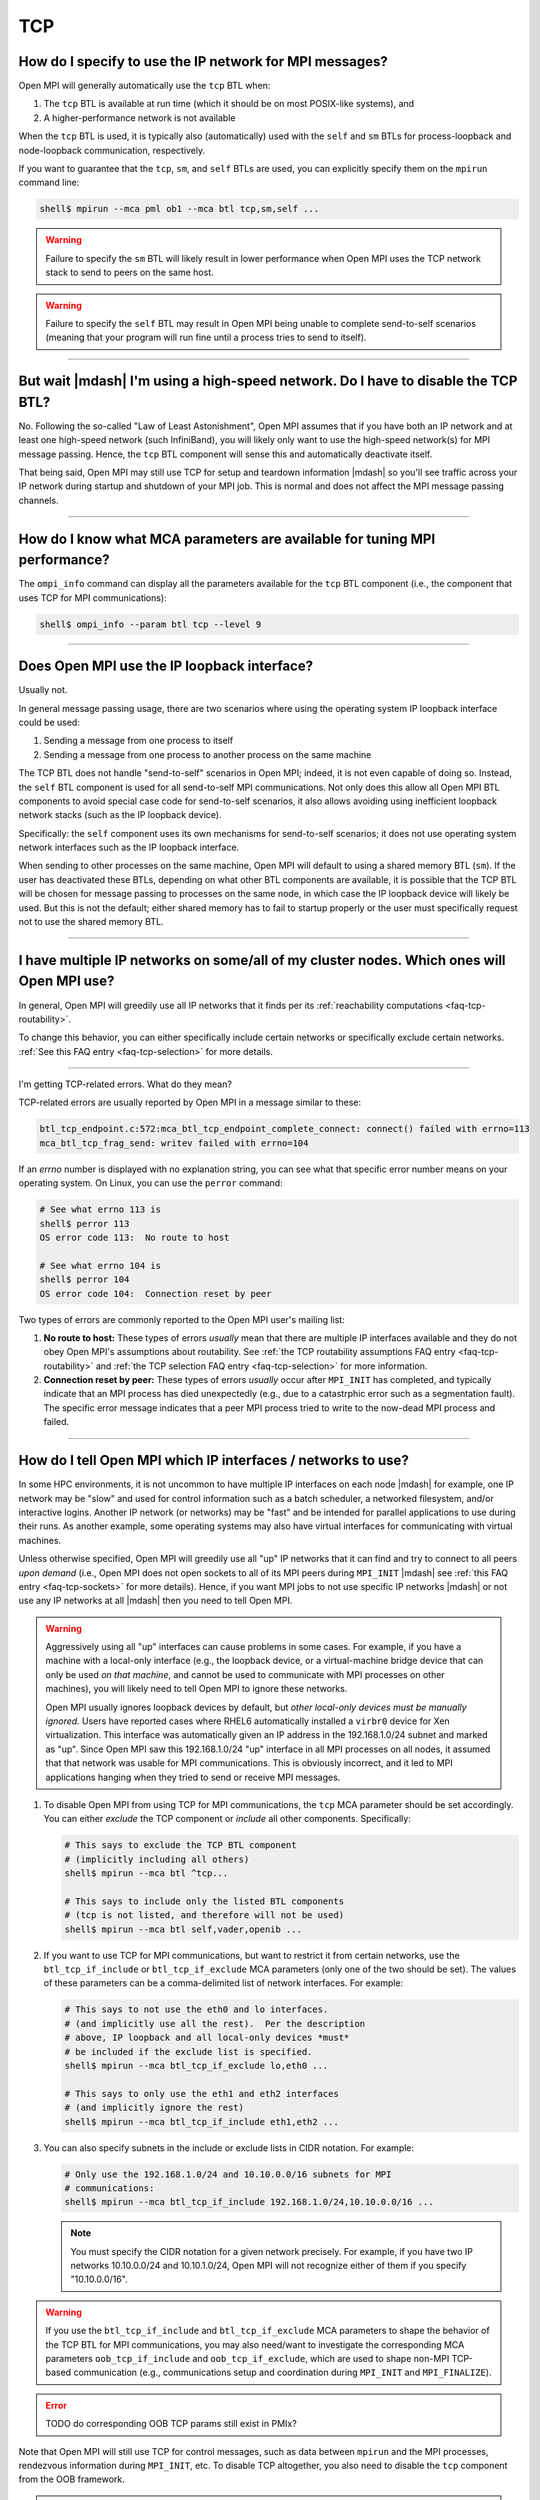 TCP
===

How do I specify to use the IP network for MPI messages?
--------------------------------------------------------

Open MPI will generally automatically use the ``tcp`` BTL when:

#. The ``tcp`` BTL is  available at run time (which it should be on
   most POSIX-like systems), and
#. A higher-performance network is not available

When the ``tcp`` BTL is used, it is typically also (automatically)
used with the ``self`` and ``sm`` BTLs for process-loopback and
node-loopback communication, respectively.

If you want to guarantee that the ``tcp``, ``sm``, and ``self`` BTLs
are used, you can explicitly specify them on the ``mpirun`` command
line:

.. code-block:: sh

   shell$ mpirun --mca pml ob1 --mca btl tcp,sm,self ...

.. warning:: Failure to specify the ``sm`` BTL will likely result in
             lower performance when Open MPI uses the TCP network
             stack to send to peers on the same host.

.. warning:: Failure to specify the ``self`` BTL may result in Open
             MPI being unable to complete send-to-self scenarios
             (meaning that your program will run fine until a process
             tries to send to itself).

/////////////////////////////////////////////////////////////////////////

But wait |mdash| I'm using a high-speed network.  Do I have to disable the TCP BTL?
-----------------------------------------------------------------------------------

No.  Following the so-called "Law of Least Astonishment", Open MPI
assumes that if you have both an IP network and at least one
high-speed network (such InfiniBand), you will likely only want to use
the high-speed network(s) for MPI message passing.  Hence, the ``tcp``
BTL component will sense this and automatically deactivate itself.

That being said, Open MPI may still use TCP for setup and teardown
information |mdash| so you'll see traffic across your IP network during
startup and shutdown of your MPI job.  This is normal and does not
affect the MPI message passing channels.

/////////////////////////////////////////////////////////////////////////

How do I know what MCA parameters are available for tuning MPI performance?
---------------------------------------------------------------------------

The ``ompi_info`` command can display all the parameters
available for the ``tcp`` BTL component (i.e., the component that uses
TCP for MPI communications):

.. code-block:: sh

   shell$ ompi_info --param btl tcp --level 9

/////////////////////////////////////////////////////////////////////////

Does Open MPI use the IP loopback interface?
--------------------------------------------

Usually not.

In general message passing usage, there are two scenarios where using
the operating system IP loopback interface could be used:

#. Sending a message from one process to itself
#. Sending a message from one process to another process on the same
   machine

The TCP BTL does not handle "send-to-self" scenarios in Open MPI;
indeed, it is not even capable of doing so.  Instead, the ``self`` BTL
component is used for all send-to-self MPI communications.  Not only
does this allow all Open MPI BTL components to avoid special case code
for send-to-self scenarios, it also allows avoiding using inefficient
loopback network stacks (such as the IP loopback device).

Specifically: the ``self`` component uses its own mechanisms for
send-to-self scenarios; it does not use operating system network
interfaces such as the IP loopback interface.

When sending to other processes on the same machine, Open MPI will
default to using a shared memory BTL (``sm``).  If the user has
deactivated these BTLs, depending on what other BTL components are
available, it is possible that the TCP BTL will be chosen for message
passing to processes on the same node, in which case the IP loopback
device will likely be used.  But this is not the default; either
shared memory has to fail to startup properly or the user must
specifically request not to use the shared memory BTL.

/////////////////////////////////////////////////////////////////////////

I have multiple IP networks on some/all of my cluster nodes.  Which ones will Open MPI use?
-------------------------------------------------------------------------------------------

In general, Open MPI will greedily use all IP networks that
it finds per its :ref:`reachability computations <faq-tcp-routability>`.

To change this behavior, you can either specifically include certain
networks or specifically exclude certain networks.  :ref:`See this FAQ
entry <faq-tcp-selection>` for more details.

/////////////////////////////////////////////////////////////////////////

I'm getting TCP-related errors.  What do they mean?

TCP-related errors are usually reported by Open MPI in a message
similar to these:

.. code-block::

   btl_tcp_endpoint.c:572:mca_btl_tcp_endpoint_complete_connect: connect() failed with errno=113
   mca_btl_tcp_frag_send: writev failed with errno=104

If an `errno` number is displayed with no explanation string, you can
see what that specific error number means on your operating system.
On Linux, you can use the ``perror`` command:

.. code-block:: sh

   # See what errno 113 is
   shell$ perror 113
   OS error code 113:  No route to host

   # See what errno 104 is
   shell$ perror 104
   OS error code 104:  Connection reset by peer

Two types of errors are commonly reported to the Open MPI user's
mailing list:

#. **No route to host:** These types of errors *usually* mean that
   there are multiple IP interfaces available and they do not obey
   Open MPI's assumptions about routability.  See :ref:`the TCP
   routability assumptions FAQ entry <faq-tcp-routability>` and
   :ref:`the TCP selection FAQ entry <faq-tcp-selection>` for more
   information.

#. **Connection reset by peer:** These types of errors *usually* occur
   after ``MPI_INIT`` has completed, and typically indicate that an
   MPI process has died unexpectedly (e.g., due to a catastrphic error
   such as a segmentation fault).  The specific error message
   indicates that a peer MPI process tried to write to the now-dead
   MPI process and failed.

/////////////////////////////////////////////////////////////////////////

.. _faq-tcp-selection:

How do I tell Open MPI which IP interfaces / networks to use?
-------------------------------------------------------------

In some HPC environments, it is not uncommon to have multiple IP
interfaces on each node |mdash| for example, one IP network may be
"slow" and used for control information such as a batch scheduler, a
networked filesystem, and/or interactive logins.  Another IP network
(or networks) may be "fast" and be intended for parallel applications
to use during their runs.  As another example, some operating systems
may also have virtual interfaces for communicating with virtual
machines.

Unless otherwise specified, Open MPI will greedily use all "up" IP
networks that it can find and try to connect to all peers *upon
demand* (i.e., Open MPI does not open sockets to all of its MPI peers
during ``MPI_INIT`` |mdash| see :ref:`this FAQ entry
<faq-tcp-sockets>` for more details).  Hence, if you want MPI jobs to
not use specific IP networks |mdash| or not use any IP networks at all
|mdash| then you need to tell Open MPI.

.. warning:: Aggressively using all "up" interfaces can cause problems
             in some cases.  For example, if you have a machine with a
             local-only interface (e.g., the loopback device, or a
             virtual-machine bridge device that can only be used *on
             that machine*, and cannot be used to communicate with MPI
             processes on other machines), you will likely need to
             tell Open MPI to ignore these networks.

             Open MPI usually ignores loopback devices by default, but
             *other local-only devices must be manually ignored.*
             Users have reported cases where RHEL6 automatically
             installed a ``virbr0`` device for Xen virtualization.
             This interface was automatically given an IP address in
             the 192.168.1.0/24 subnet and marked as "up".  Since Open
             MPI saw this 192.168.1.0/24 "up" interface in all MPI
             processes on all nodes, it assumed that that network was
             usable for MPI communications.  This is obviously
             incorrect, and it led to MPI applications hanging when
             they tried to send or receive MPI messages.

#. To disable Open MPI from using TCP for MPI communications, the
   ``tcp`` MCA parameter should be set accordingly.  You can either
   *exclude* the TCP component or *include* all other components.
   Specifically:

   .. code-block:: sh

      # This says to exclude the TCP BTL component
      # (implicitly including all others)
      shell$ mpirun --mca btl ^tcp...

      # This says to include only the listed BTL components
      # (tcp is not listed, and therefore will not be used)
      shell$ mpirun --mca btl self,vader,openib ...

#. If you want to use TCP for MPI communications, but want to restrict
   it from certain networks, use the ``btl_tcp_if_include`` or
   ``btl_tcp_if_exclude`` MCA parameters (only one of the two should
   be set).  The values of these parameters can be a comma-delimited
   list of network interfaces.  For example:

   .. code-block:: sh

      # This says to not use the eth0 and lo interfaces.
      # (and implicitly use all the rest).  Per the description
      # above, IP loopback and all local-only devices *must*
      # be included if the exclude list is specified.
      shell$ mpirun --mca btl_tcp_if_exclude lo,eth0 ...

      # This says to only use the eth1 and eth2 interfaces
      # (and implicitly ignore the rest)
      shell$ mpirun --mca btl_tcp_if_include eth1,eth2 ...

#. You can  also specify subnets  in the  include or exclude  lists in
   CIDR notation.  For example:

   .. code-block:: sh

      # Only use the 192.168.1.0/24 and 10.10.0.0/16 subnets for MPI
      # communications:
      shell$ mpirun --mca btl_tcp_if_include 192.168.1.0/24,10.10.0.0/16 ...


   .. note:: You must specify the CIDR notation for a given network
             precisely.  For example, if you have two IP networks
             10.10.0.0/24 and 10.10.1.0/24, Open MPI will not
             recognize either of them if you specify "10.10.0.0/16".

.. warning:: If you use the ``btl_tcp_if_include`` and
             ``btl_tcp_if_exclude`` MCA parameters to shape the
             behavior of the TCP BTL for MPI communications, you may
             also need/want to investigate the corresponding MCA
             parameters ``oob_tcp_if_include`` and
             ``oob_tcp_if_exclude``, which are used to shape non-MPI
             TCP-based communication (e.g., communications setup and
             coordination during ``MPI_INIT`` and ``MPI_FINALIZE``).

.. error:: TODO do corresponding OOB TCP params still exist in PMIx?

Note that Open MPI will still use TCP for control messages, such as
data between ``mpirun`` and the MPI processes, rendezvous information
during ``MPI_INIT``, etc.  To disable TCP altogether, you also need to
disable the ``tcp`` component from the OOB framework.

.. error:: TODO Is this possible in PMIx?  I doubt it...?

/////////////////////////////////////////////////////////////////////////

.. _faq-tcp-sockets:

Does Open MPI open a bunch of sockets during ``MPI_INIT``?
----------------------------------------------------------

Although Open MPI is likely to open multiple TCP sockets during
``MPI_INIT``, the ``tcp`` BTL component *does not open one socket per
MPI peer process during MPI_INIT.*  Open MPI opens sockets as they
are required |mdash| so the first time a process sends a message to a
peer and there is no TCP connection between the two, Open MPI will
automatically open a new socket.

Hence, you should not have scalability issues with running large
numbers of processes (e.g., running out of per-process file
descriptors) if your parallel application is sparse in its
communication with peers.

/////////////////////////////////////////////////////////////////////////

Are there any Linux kernel TCP parameters that I should set?
------------------------------------------------------------

Everyone has different opinions on this, and it also depends
on your exact hardware and environment.  Below are general guidelines
that some users have found helpful.

#. ``net.ipv4.tcp_syn_retries``: Some Linux systems have very large
   initial connection timeouts |mdash| they retry sending SYN packets
   many times before determining that a connection cannot be made.  If
   MPI is going to fail to make socket connections, it would be better
   for them to fail somewhat quickly (minutes vs. hours).  You might
   want to reduce this value to a smaller value; YMMV.

#. ``net.ipv4.tcp_keepalive_time``: Some MPI applications send an
   initial burst of MPI messages (over TCP) and then send nothing for
   long periods of time (e.g., embarrassingly parallel applications).
   Linux may decide that these dormant TCP sockets are dead because it
   has seen no traffic on them for long periods of time.  You might
   therefore need to lengthen the TCP inactivity timeout.  Many Linux
   systems default to 7,200 seconds; increase it if necessary.

#. Increase TCP buffering for 10G or 40G Ethernet.  Many Linux
   distributions come with good buffering presets for 1G Ethernet.  In
   a datacenter/HPC cluster with 10G or 40G Ethernet NICs, this amount
   of kernel buffering is typically insufficient.  Here's a set of
   parameters that some have used for good 10G/40G TCP bandwidth:

   * ``net.core.rmem_max``: 16777216
   * ``net.core.wmem_max``: 16777216
   * ``net.ipv4.tcp_rmem``: 4096 87380 16777216
   * ``net.ipv4.tcp_wmem``: 4096 65536 16777216
   * ``net.core.netdev_max_backlog``: 30000
   * ``net.core.rmem_default``: 16777216
   * ``net.core.wmem_default``: 16777216
   * ``net.ipv4.tcp_mem``: '16777216 16777216 16777216'
   * ``net.ipv4.route.flush``: 1

   Each of the above items is a Linux kernel parameter that can be set
   in multiple different ways.

   #. You can change the running kernel via the ``/proc`` filesystem:

      .. code-block:: sh

         shell# cat /proc/sys/net/ipv4/tcp_syn_retries
         5
         shell# echo 6 > /proc/sys/net/ipv4/tcp_syn_retries

   #. You can also use the ``sysctl`` command:

      .. code-block:: sh

         shell# sysctl net.ipv4.tcp_syn_retries
         net.ipv4.tcp_syn_retries = 5
         shell# sysctl -w net.ipv4.tcp_syn_retries=6
         net.ipv4.tcp_syn_retries = 6

   #. Or you can set them by adding entries in ``/etc/sysctl.conf``,
      which are persistent across reboots:

      .. code-block:: sh

         shell$ grep tcp_syn_retries /etc/sysctl.conf
         net.ipv4.tcp_syn_retries = 6

   #. Your Linux distro may also support putting individual files in
      ``/etc/sysctl.d`` (even if that directory does not yet exist),
      which is actually better practice than putting them in
      ``/etc/sysctl.conf``.  For example:

      .. code-block:: sh

         shell$ cat /etc/sysctl.d/my-tcp-settings
         net.ipv4.tcp_syn_retries = 6

/////////////////////////////////////////////////////////////////////////

.. _faq-tcp-routability:

How does Open MPI know which IP addresses are routable to each other?
---------------------------------------------------------------------

Open MPI assumes that all interfaces are routable as long as they have
the same address family, IPv4 or IPv6.  We use graph theory and give
each possible connection a weight depending on the quality of the
connection.  This allows the library to select the best connections
between nodes.  This method also supports striping but prevents more
than one connection to any interface.

The quality of the connection is defined as follows, with a higher
number meaning better connection.  Note that when giving a weight to a
connection consisting of a private address and a public address, it
will give it the weight of ``PRIVATE_DIFFERENT_NETWORK``.

.. code-block::

               NO_CONNECTION = 0
   PRIVATE_DIFFERENT_NETWORK = 1
   PRIVATE_SAME_NETWORK      = 2
   PUBLIC_DIFFERENT_NETWORK  = 3
   PUBLIC_SAME_NETWORK       = 4

An example will best illustrate how two processes on two different
nodes would connect up.  Here we have two nodes with a variety of
interfaces:

.. code-block::

            Node A                Node B
      ----------------       ----------------
     |      lo0       |     |      lo0       |
     | 127.0.0.1/8    |     | 127.0.0.1/8    |
     |                |     |                |
     |      eth0      |     |      eth0      |
     | 10.8.47.1/24   |     | 10.8.47.2/24   |
     |                |     |                |
     |      eth1      |     |      eth1      |
     | 192.168.1.1/24 |     | 192.168.1.2/24 |
     |                |     |                |
     |      eth2      |     |                |
     | 192.168.2.2/24 |     |                |
      ----------------      ------------------

From these two nodes, the software builds up a bipartite graph that
shows all the possible connections with all the possible weights.  The
*lo0* interfaces are excluded as the ``btl_tcp_if_exclude`` MCA parameter
is set to *lo* by default.  Here is what all the possible connections
with their weights look like.

.. code-block::

         Node A       Node B
   eth0 --------- 2 -------- eth0
          ------- 1 -------- eth1

   eth1 --------- 1 -------- eth0
          ------- 2 -------- eth1

   eth2 --------- 1 -------- eth0
          ------- 1 -------- eth1

The library then examines all the connections and picks the optimal
ones.  This leaves us with two connections being established between
the two nodes.

If you are curious about the actual ``connect()`` calls being made by
the processes, then you can run with ``--mca btl_base_verbose 30``.
This can be useful if you notice your job hanging and believe it may
be the library trying to make connections to unreachable hosts.

.. code-block:: sh

   # Here is an example with some of the output deleted for clarity.
   # One can see the connections that are attempted.
   shell$ mpirun --mca btl self,sm,tcp --mca btl_base_verbose 30 -np 2 -host NodeA,NodeB a.out
   [...snip...]
   [NodeA:18003] btl: tcp: attempting to connect() to address 10.8.47.2 on port 59822
   [NodeA:18003] btl: tcp: attempting to connect() to address 192.168.1.2 on port 59822
   [NodeB:16842] btl: tcp: attempting to connect() to address 192.168.1.1 on port 44500
   [...snip...]

In case you want more details about the theory behind the connection
code, you can find the background story in `this IEEE paper
<https://ieeexplore.ieee.org/document/4476565>`_.

/////////////////////////////////////////////////////////////////////////

Does Open MPI ever close TCP sockets?
-------------------------------------

In general, no.

Although TCP sockets are opened "lazily" (meaning that MPI
connections / TCP sockets are only opened upon demand |mdash| as opposed to
opening all possible sockets between MPI peer processes during
``MPI_INIT``), they are never closed.

/////////////////////////////////////////////////////////////////////////

Does Open MPI support IP interfaces that have more than one IP address?
-----------------------------------------------------------------------

In general, no.

For example, if the output from your ``ifconfig`` has a single IP device
with multiple IP addresses like this:

.. code-block::

   0: eth0: <BROADCAST,MULTICAST,UP,LOWER_UP> mtu 1500 qdisc mq state UP qlen 1000
      link/ether 00:18:ae:f4:d2:29 brd ff:ff:ff:ff:ff:ff
      inet 192.168.0.3/24 brd 192.168.0.255 scope global eth0:1
      inet 10.10.0.3/24 brf 10.10.0.255 scope global eth0
      inet6 fe80::218:aef2:29b4:2c4/64 scope link
         valid_lft forever preferred_lft forever

(note the two ``inet`` lines in there)

Then Open MPI will be unable to use this device.

/////////////////////////////////////////////////////////////////////////

Does Open MPI support virtual IP interfaces?
--------------------------------------------

No.

For example, if the output of your ``ifconfig`` has both ``eth0`` and
``eth0:0``, Open MPI will get confused if you use the TCP BTL, and
may hang or otherwise act unpredictably.

Note that using ``btl_tcp_if_include`` or ``btl_tcp_if_exclude`` to avoid
using the virtual interface will *not* solve the issue.

/////////////////////////////////////////////////////////////////////////

Can I use multiple TCP connections to improve network performance?
------------------------------------------------------------------

Open MPI can use multiple TCP connections between any pair of MPI
processes, striping large messages across the connections.  The
``btl_tcp_links`` parameter can be used to set how many TCP
connections should be established between MPI processes.

Note that
this may not improve application performance for common use cases of
nearest-neighbor exchanges when there many MPI processes on each host.  In
these cases, there are already many TCP connections between any two
hosts (because of the many processes all communicating), so the extra TCP
connections are likely just consuming extra resources and adding work
to the MPI implementation.

However, for highly multi-threaded applications, where there are only
one or two MPI processes per host, the ``btl_tcp_links`` option may
improve TCP throughput considerably.
